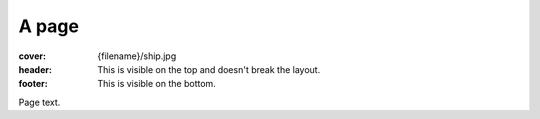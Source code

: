 A page
######

:cover: {filename}/ship.jpg
:header: This is visible on the top and doesn't break the layout.
:footer: This is visible on the bottom.

Page text.
